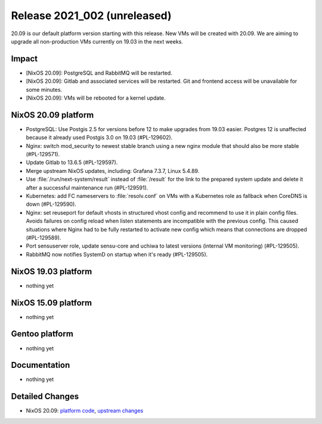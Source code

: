 .. XXX update on release :Publish Date: YYYY-MM-DD

Release 2021_002 (unreleased)
-----------------------------

20.09 is our default platform version starting with this release.
New VMs will be created with 20.09. We are aiming to upgrade all non-production VMs
currently on 19.03 in the next weeks.

Impact
^^^^^^

* [NixOS 20.09]: PostgreSQL and RabbitMQ will be restarted.
* [NixOS 20.09]: Gitlab and associated services will be restarted.
  Git and frontend access will be unavailable for some minutes.
* [NixOS 20.09]: VMs will be rebooted for a kernel update.


NixOS 20.09 platform
^^^^^^^^^^^^^^^^^^^^

* PostgreSQL: Use Postgis 2.5 for versions before 12 to make upgrades from 19.03 easier.
  Postgres 12 is unaffected because it already used Postgis 3.0 on 19.03 (#PL-129602).
* Nginx: switch mod_security to newest stable branch using a new nginx module
  that should also be more stable (#PL-129571).
* Update Gitlab to 13.6.5 (#PL-129597).
* Merge upstream NixOS updates, including: Grafana 7.3.7, Linux 5.4.89.
* Use :file:`/run/next-system/result` instead of :file:`/result` for the link to the
  prepared system update and delete it after a successful maintenance run (#PL-129591).
* Kubernetes: add FC nameservers to :file:`resolv.conf` on VMs with a Kubernetes
  role as fallback when CoreDNS is down (#PL-129590).
* Nginx: set reuseport for default vhosts in structured vhost config and recommend
  to use it in plain config files. Avoids failures on config reload when listen
  statements are incompatible with the previous config.
  This caused situations where Nginx had to be fully restarted to activate new
  config which means that connections are dropped (#PL-129589).
* Port sensuserver role, update sensu-core and uchiwa to latest versions
  (internal VM monitoring) (#PL-129505).
* RabbitMQ now notifies SystemD on startup when it's ready (#PL-129505).


NixOS 19.03 platform
^^^^^^^^^^^^^^^^^^^^

* nothing yet


NixOS 15.09 platform
^^^^^^^^^^^^^^^^^^^^

* nothing yet


Gentoo platform
^^^^^^^^^^^^^^^

* nothing yet


Documentation
^^^^^^^^^^^^^

* nothing yet

Detailed Changes
^^^^^^^^^^^^^^^^

* NixOS 20.09: `platform code <https://github.com/flyingcircusio/fc-nixos/compare/fc/r2021_001/20.09...1761c6b2e07cd1c5403044825e2dcd1dec1ee29b>`_,
  `upstream changes <https://github.com/flyingcircusio/nixpkgs/compare/7179961331b1e98dd28f07dbcb46ed700ad6a52b..984c872d5ca6e521803a4cd9ba72d45c4c3640a6>`_

.. vim: set spell spelllang=en:
